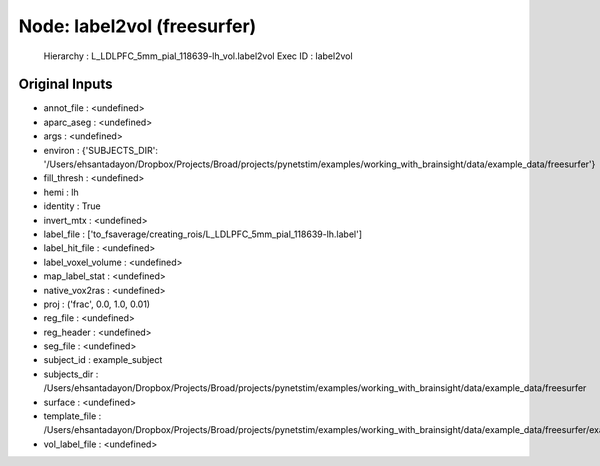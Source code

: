 Node: label2vol (freesurfer)
============================


 Hierarchy : L_LDLPFC_5mm_pial_118639-lh_vol.label2vol
 Exec ID : label2vol


Original Inputs
---------------


* annot_file : <undefined>
* aparc_aseg : <undefined>
* args : <undefined>
* environ : {'SUBJECTS_DIR': '/Users/ehsantadayon/Dropbox/Projects/Broad/projects/pynetstim/examples/working_with_brainsight/data/example_data/freesurfer'}
* fill_thresh : <undefined>
* hemi : lh
* identity : True
* invert_mtx : <undefined>
* label_file : ['to_fsaverage/creating_rois/L_LDLPFC_5mm_pial_118639-lh.label']
* label_hit_file : <undefined>
* label_voxel_volume : <undefined>
* map_label_stat : <undefined>
* native_vox2ras : <undefined>
* proj : ('frac', 0.0, 1.0, 0.01)
* reg_file : <undefined>
* reg_header : <undefined>
* seg_file : <undefined>
* subject_id : example_subject
* subjects_dir : /Users/ehsantadayon/Dropbox/Projects/Broad/projects/pynetstim/examples/working_with_brainsight/data/example_data/freesurfer
* surface : <undefined>
* template_file : /Users/ehsantadayon/Dropbox/Projects/Broad/projects/pynetstim/examples/working_with_brainsight/data/example_data/freesurfer/example_subject/mri/T1.mgz
* vol_label_file : <undefined>

